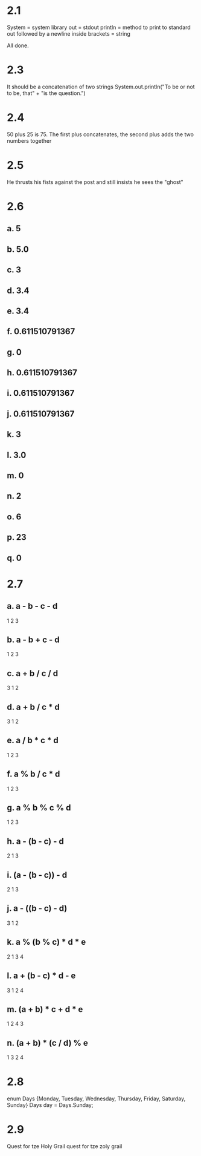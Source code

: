 * 2.1
System = system library
out = stdout
println = method to print to standard out followed by a newline
inside brackets = string


All done.

* 2.3
It should be a concatenation of two strings
System.out.println("To be or not to be, that" +
		   "is the question.")
* 2.4
50 plus 25 is 75.
The first plus concatenates, the second plus adds the two numbers together

* 2.5
He thrusts his fists
   against the post
and still insists
   he sees the "ghost"

* 2.6
** a. 5
** b. 5.0
** c. 3
** d. 3.4
** e. 3.4
** f. 0.611510791367
** g. 0
** h. 0.611510791367
** i. 0.611510791367
** j. 0.611510791367
** k. 3
** l. 3.0
** m. 0
** n. 2
** o. 6
** p. 23
** q. 0

* 2.7
** a. a - b - c - d
     1   2   3
** b. a - b + c - d
     1   2   3
** c. a + b / c / d
     3   1   2
** d. a + b / c * d
     3   1   2
** e. a / b * c * d
     1   2   3
** f. a % b / c * d
     1   2   3
** g. a % b % c % d
     1   2   3
** h. a - (b - c) - d
     2    1    3
** i. (a - (b - c)) - d
      2    1     3
** j. a - ((b - c) - d)
     3     1    2
** k. a % (b % c) * d * e
     2    1    3   4
** l. a + (b - c) * d - e
     3    1    2   4
** m. (a + b) * c + d * e
      1    2   4   3
** n. (a + b) * (c / d) % e
      1    3    2    4

* 2.8
enum Days {Monday, Tuesday, Wednesday, Thursday, Friday, Saturday, Sunday}
Days day = Days.Sunday;

* 2.9
Quest for tze Holy Grail quest for tze zoly grail
